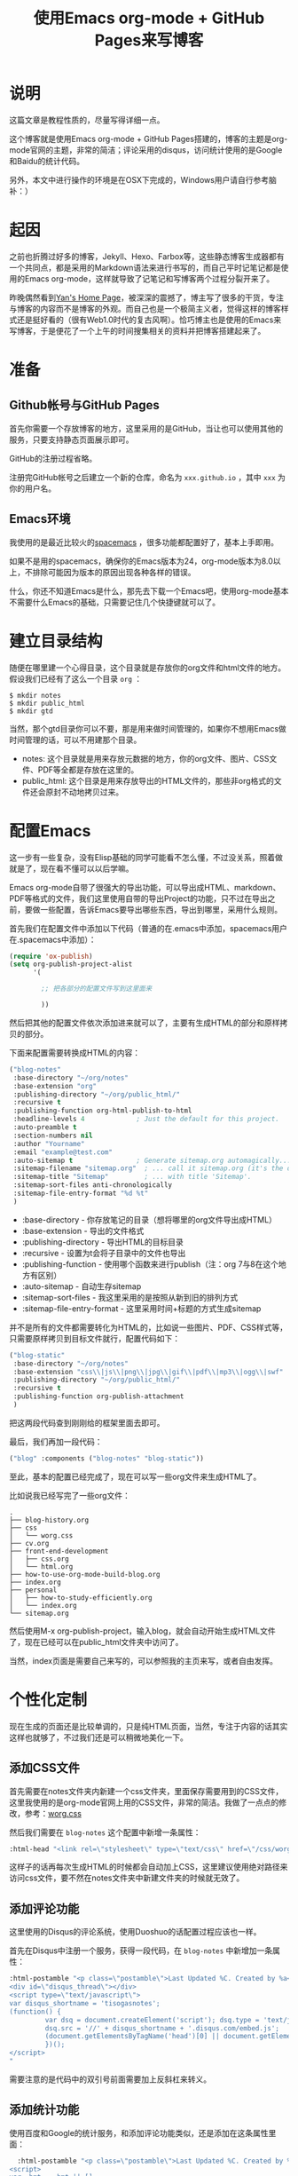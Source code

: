 #+TITLE: 使用Emacs org-mode + GitHub Pages来写博客
#+OPTIONS: ^:nil

* 说明
这篇文章是教程性质的，尽量写得详细一点。

这个博客就是使用Emacs org-mode + GitHub Pages搭建的，博客的主题是org-mode官网的主题，非常的简洁；评论采用的disqus，访问统计使用的是Google和Baidu的统计代码。

另外，本文中进行操作的环境是在OSX下完成的，Windows用户请自行参考脑补：）

* 起因
之前也折腾过好多的博客，Jekyll、Hexo、Farbox等，这些静态博客生成器都有一个共同点，都是采用的Markdown语法来进行书写的，而自己平时记笔记都是使用的Emacs org-mode，这样就导致了记笔记和写博客两个过程分裂开来了。

昨晚偶然看到[[http://dirlt.com/][Yan's Home Page]]，被深深的震撼了，博主写了很多的干货，专注与博客的内容而不是博客的外观。而自己也是一个极简主义者，觉得这样的博客样式还是挺好看的（很有Web1.0时代的复古风啊）。恰巧博主也是使用的Emacs来写博客，于是便花了一个上午的时间搜集相关的资料并把博客搭建起来了。

* 准备
** Github帐号与GitHub Pages
首先你需要一个存放博客的地方，这里采用的是GitHub，当让也可以使用其他的服务，只要支持静态页面展示即可。

GitHub的注册过程省略。

注册完GitHub帐号之后建立一个新的仓库，命名为 =xxx.github.io= ，其中 =xxx= 为你的用户名。

** Emacs环境
我使用的是最近比较火的[[https://github.com/syl20bnr/spacemacs][spacemacs]] ，很多功能都配置好了，基本上手即用。

如果不是用的spacemacs，确保你的Emacs版本为24，org-mode版本为8.0以上，不排除可能因为版本的原因出现各种各样的错误。

什么，你还不知道Emacs是什么，那先去下载一个Emacs吧，使用org-mode基本不需要什么Emacs的基础，只需要记住几个快捷键就可以了。

* 建立目录结构
随便在哪里建一个心得目录，这个目录就是存放你的org文件和html文件的地方。假设我们已经有了这么一个目录 =org= ：

#+BEGIN_SRC shell
$ mkdir notes
$ mkdir public_html
$ mkdir gtd
#+END_SRC

当然，那个gtd目录你可以不要，那是用来做时间管理的，如果你不想用Emacs做时间管理的话，可以不用建那个目录。

- notes: 这个目录就是用来存放元数据的地方，你的org文件、图片、CSS文件、PDF等全都是存放在这里的。
- public_html: 这个目录是用来存放导出的HTML文件的，那些非org格式的文件还会原封不动地拷贝过来。

* 配置Emacs
这一步有一些复杂，没有Elisp基础的同学可能看不怎么懂，不过没关系，照着做就是了，现在看不懂可以以后学嘛。

Emacs org-mode自带了很强大的导出功能，可以导出成HTML、markdown、PDF等格式的文件，我们这里使用自带的导出Project的功能，只不过在导出之前，要做一些配置，告诉Emacs要导出哪些东西，导出到哪里，采用什么规则。

首先我们在配置文件中添加以下代码（普通的在.emacs中添加，spacemacs用户在.spacemacs中添加）：

#+BEGIN_SRC emacs-lisp
  (require 'ox-publish)
  (setq org-publish-project-alist
        '(

          ;; 把各部分的配置文件写到这里面来

          ))
#+END_SRC

然后把其他的配置文件依次添加进来就可以了，主要有生成HTML的部分和原样拷贝的部分。

下面来配置需要转换成HTML的内容：

#+BEGIN_SRC emacs-lisp
  ("blog-notes"
   :base-directory "~/org/notes"
   :base-extension "org"
   :publishing-directory "~/org/public_html/"
   :recursive t
   :publishing-function org-html-publish-to-html
   :headline-levels 4             ; Just the default for this project.
   :auto-preamble t
   :section-numbers nil
   :author "Yourname"
   :email "example@test.com"
   :auto-sitemap t                ; Generate sitemap.org automagically...
   :sitemap-filename "sitemap.org"  ; ... call it sitemap.org (it's the default)...
   :sitemap-title "Sitemap"         ; ... with title 'Sitemap'.
   :sitemap-sort-files anti-chronologically
   :sitemap-file-entry-format "%d %t"
   )
#+END_SRC

- :base-directory - 你存放笔记的目录（想将哪里的org文件导出成HTML）
- :base-extension - 导出的文件格式
- :publishing-directory - 导出HTML的目标目录
- :recursive - 设置为t会将子目录中的文件也导出
- :publishing-function - 使用哪个函数来进行publish（注：org 7与8在这个地方有区别）
- :auto-sitemap - 自动生存sitemap
- :sitemap-sort-files - 我这里采用的是按照从新到旧的排列方式
- :sitemap-file-entry-format - 这里采用时间+标题的方式生成sitemap

并不是所有的文件都需要转化为HTML的，比如说一些图片、PDF、CSS样式等，只需要原样拷贝到目标文件就行，配置代码如下：

#+BEGIN_SRC emacs-lisp
  ("blog-static"
   :base-directory "~/org/notes"
   :base-extension "css\\|js\\|png\\|jpg\\|gif\\|pdf\\|mp3\\|ogg\\|swf"
   :publishing-directory "~/org/public_html/"
   :recursive t
   :publishing-function org-publish-attachment
   )
#+END_SRC

把这两段代码查到刚刚给的框架里面去即可。
 
最后，我们再加一段代码：

#+BEGIN_SRC emacs-lisp
  ("blog" :components ("blog-notes" "blog-static"))
#+END_SRC

至此，基本的配置已经完成了，现在可以写一些org文件来生成HTML了。

比如说我已经写完了一些org文件：

#+BEGIN_SRC shell
.
├── blog-history.org
├── css
│   └── worg.css
├── cv.org
├── front-end-development
│   ├── css.org
│   └── html.org
├── how-to-use-org-mode-build-blog.org
├── index.org
├── personal
│   ├── how-to-study-efficiently.org
│   └── index.org
└── sitemap.org
#+END_SRC

然后使用M-x org-publish-project，输入blog，就会自动开始生成HTML文件了，现在已经可以在public_html文件夹中访问了。

当然，index页面是需要自己来写的，可以参照我的主页来写，或者自由发挥。

* 个性化定制
现在生成的页面还是比较单调的，只是纯HTML页面，当然，专注于内容的话其实这样也就够了，不过我们还是可以稍微地美化一下。

** 添加CSS文件
首先需要在notes文件夹内新建一个css文件夹，里面保存需要用到的CSS文件，这里我使用的是org-mode官网上用的CSS文件，非常的简洁。我做了一点点的修改，参考：[[file:css/worg.css][worg.css]]

然后我们需要在 =blog-notes= 这个配置中新增一条属性：

#+BEGIN_SRC emacs-lisp
  :html-head "<link rel=\"stylesheet\" type=\"text/css\" href=\"/css/worg.css\"/>"
#+END_SRC

这样子的话再每次生成HTML的时候都会自动加上CSS，这里建议使用绝对路径来访问css文件，要不然在notes文件夹中新建文件夹的时候就无效了。

** 添加评论功能
这里使用的Disqus的评论系统，使用Duoshuo的话配置过程应该也一样。

首先在Disqus中注册一个服务，获得一段代码，在 =blog-notes= 中新增加一条属性：

#+BEGIN_SRC emacs-lisp
  :html-postamble "<p class=\"postamble\">Last Updated %C. Created by %a</p>
  <div id=\"disqus_thread\"></div>
  <script type=\"text/javascript\">
  var disqus_shortname = 'tisogasnotes';
  (function() {
           var dsq = document.createElement('script'); dsq.type = 'text/javascript'; dsq.async = true;
           dsq.src = '//' + disqus_shortname + '.disqus.com/embed.js';
           (document.getElementsByTagName('head')[0] || document.getElementsByTagName('body')[0]).appendChild(dsq);
           })();
  </script>
  "
#+END_SRC

需要注意的是代码中的双引号前面需要加上反斜杠来转义。

** 添加统计功能
使用百度和Google的统计服务，和添加评论功能类似，还是添加在这条属性里面：

#+BEGIN_SRC emacs-lisp
    :html-postamble "<p class=\"postamble\">Last Updated %C. Created by %a</p>
  <script>
  var _hmt = _hmt || [];
  (function() {
           var hm = document.createElement(\"script\");
           hm.src = \"//hm.baidu.com/hm.js?001e800887eba2f8f57ec8059aafdad6\";
           var s = document.getElementsByTagName(\"script\")[0];
           s.parentNode.insertBefore(hm, s);
           })();
  </script>

  <div id=\"disqus_thread\"></div>
  <script type=\"text/javascript\">
  var disqus_shortname = 'tisogasnotes';
  (function() {
           var dsq = document.createElement('script'); dsq.type = 'text/javascript'; dsq.async = true;
           dsq.src = '//' + disqus_shortname + '.disqus.com/embed.js';
           (document.getElementsByTagName('head')[0] || document.getElementsByTagName('body')[0]).appendChild(dsq);
           })();
  </script>

  <script>
  (function(i,s,o,g,r,a,m){i['GoogleAnalyticsObject']=r;i[r]=i[r]||function(){
           (i[r].q=i[r].q||[]).push(arguments)},i[r].l=1*new Date();a=s.createElement(o),
           m=s.getElementsByTagName(o)[0];a.async=1;a.src=g;m.parentNode.insertBefore(a,m)
           })(window,document,'script','//www.google-analytics.com/analytics.js','ga');

  ga('create', 'UA-56515498-2', 'auto');
  ga('send', 'pageview');

  </script>
  "
#+END_SRC

同样注意双引号的转义问题即可。
* 托管到GitHub上
生成了HTML文件之后需要把public_html目录托管到GitHub上：

#+BEGIN_SRC shell
$ git add .
$ git commit -m "first commit"
$ git remote add origin xxx
$ git push -u origin master
#+END_SRC

其中=xxx=为你之前创建仓库的SSH路径。以后每次generate之后add、commit、push就可以了。

现在访问 =xxx.github.io= 已经可以看到你的博客啦：）
* 参考资料
- [[http://orgmode.org/worg/org-tutorials/org-publish-html-tutorial.html][Publishing Org-mode files to HTML]]
- [[http://dayigu.github.io/WhyUseOrgModeToWriteBlog.html][为什么用 org-mode 写 blog？]]
